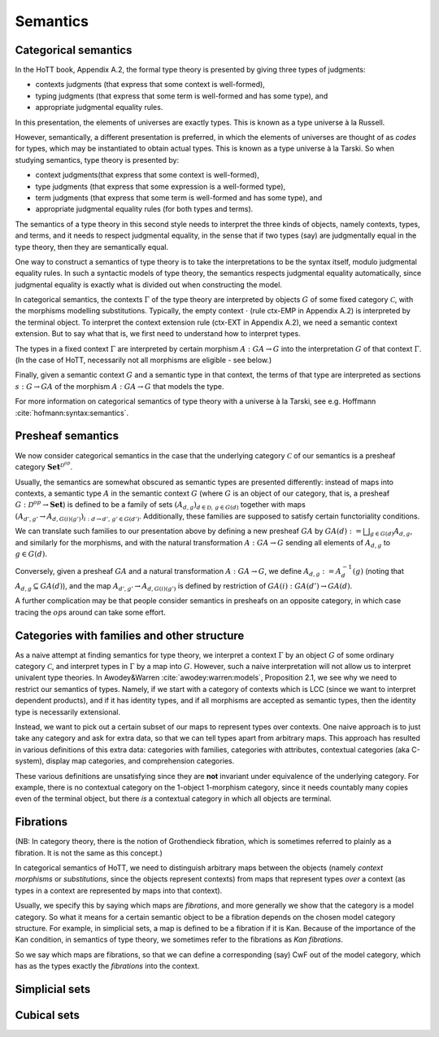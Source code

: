 Semantics
=========

.. _categorical_semantics:

Categorical semantics
---------------------

In the HoTT book, Appendix A.2, the formal type theory is presented by
giving three types of judgments:

- contexts judgments (that express that some context is well-formed),
- typing judgments (that express that some term is well-formed and has
  some type), and
- appropriate judgmental equality rules.

In this presentation, the elements of universes are exactly types.
This is known as a type universe à la Russell.

However, semantically, a different presentation is preferred, in which
the elements of universes are thought of as *codes* for types, which
may be instantiated to obtain actual types.  This is known as a type
universe à la Tarski.  So when studying semantics, type theory is
presented by:

- context judgments(that express that some context is well-formed),
- type judgments (that express that some expression is a well-formed type),
- term judgments (that express that some term is well-formed and has
  some type), and
- appropriate judgmental equality rules (for both types and terms).

The semantics of a type theory in this second style needs to interpret
the three kinds of objects, namely contexts, types, and terms, and it
needs to respect judgmental equality, in the sense that if two types
(say) are judgmentally equal in the type theory, then they are
semantically equal.

One way to construct a semantics of type theory is to take the
interpretations to be the syntax itself, modulo judgmental equality
rules.  In such a syntactic models of type theory, the semantics
respects judgmental equality automatically, since judgmental equality
is exactly what is divided out when constructing the model.

In categorical semantics, the contexts :math:`\Gamma` of the type
theory are interpreted by objects :math:`G` of some fixed category
:math:`\mathcal{C}`, with the morphisms modelling
substitutions. Typically, the empty context :math:`\cdot` (rule
ctx-EMP in Appendix A.2) is interpreted by the terminal object. To
interpret the context extension rule (ctx-EXT in Appendix A.2), we
need a semantic context extension. But to say what that is, we first
need to understand how to interpret types.

The types in a fixed context :math:`\Gamma` are interpreted by certain
morphism :math:`A:GA\to G` into the interpretation :math:`G` of that
context :math:`\Gamma`. (In the case of HoTT, necessarily not all
morphisms are eligible - see below.)

Finally, given a semantic context :math:`G` and a semantic type in that
context, the terms of that type are interpreted as sections
:math:`s:G \to GA` of the morphism :math:`A:GA\to G` that models the
type.

For more information on categorical semantics of type theory with a
universe à la Tarski, see e.g. Hoffmann
:cite:`hofmann:syntax:semantics`.

Presheaf semantics
------------------

We now consider categorical semantics in the case that the underlying
category :math:`\mathcal{C}` of our semantics is a presheaf category
:math:`\mathbf{Set}^{\mathcal{D}^{op}}`.

Usually, the semantics are somewhat obscured as semantic types are
presented differently: instead of maps into contexts, a semantic type
:math:`A` in the semantic context :math:`G` (where :math:`G` is an
object of our category, that is, a presheaf
:math:`G:\mathcal{D}^{op}\to\mathbf{Set}`) is defined to be a family of
sets :math:`(A_{d,g})_{d\in\mathcal{D},\,g\in G(d)}` together with maps
:math:`(A_{d',g'}\to A_{d,G(i)(g')})_{i:d\to d',\, g'\in G(d')}`.
Additionally, these families are supposed to satisfy certain
functoriality conditions.

We can translate such families to our presentation above by defining a
new presheaf :math:`GA` by :math:`GA(d):=\bigsqcup_{g\in G(d)}A_{d,g}`,
and similarly for the morphisms, and with the natural transformation
:math:`A:GA\to G` sending all elements of :math:`A_{d,g}` to
:math:`g\in G(d)`.

Conversely, given a presheaf :math:`GA` and a natural transformation
:math:`A:GA\to G`, we define :math:`A_{d,g}:=A^{-1}_d(g)` (noting that
:math:`A_{d,g}\subseteq GA(d)`), and the map
:math:`A_{d',g'}\to A_{d,G(i)(g')}` is defined by restriction of
:math:`GA(i):GA(d')\to GA(d)`.

A further complication may be that people consider semantics in
presheafs on an opposite category, in which case tracing the
:math:`op`\ s around can take some effort.

Categories with families and other structure
--------------------------------------------

As a naive attempt at finding semantics for type theory, we interpret
a context :math:`\Gamma` by an object :math:`G` of some ordinary
category :math:`\mathcal{C}`, and interpret types in :math:`\Gamma` by
a map into :math:`G`.  However, such a naive interpretation will not
allow us to interpret univalent type theories.  In Awodey&Warren
:cite:`awodey:warren:models`, Proposition 2.1, we see why we need to
restrict our semantics of types.  Namely, if we start with a category
of contexts which is LCC (since we want to interpret dependent
products), and if it has identity types, and if all morphisms are
accepted as semantic types, then the identity type is necessarily
extensional.

Instead, we want to pick out a certain subset of our maps to represent
types over contexts.  One naive approach is to just take any category
and ask for extra data, so that we can tell types apart from arbitrary
maps.  This approach has resulted in various definitions of this extra
data: categories with families, categories with attributes, contextual
categories (aka C-system), display map categories, and comprehension
categories.

These various definitions are unsatisfying since they are **not**
invariant under equivalence of the underlying category. For example,
there is no contextual category on the 1-object 1-morphism category,
since it needs countably many copies even of the terminal object, but
there *is* a contextual category in which all objects are terminal.

Fibrations
----------

(NB: In category theory, there is the notion of Grothendieck fibration,
which is sometimes referred to plainly as a fibration. It is not the
same as this concept.)

In categorical semantics of HoTT, we need to distinguish arbitrary maps
between the objects (namely *context morphisms* or *substitutions*,
since the objects represent contexts) from maps that represent types
*over* a context (as types in a context are represented by maps into
that context).

Usually, we specify this by saying which maps are *fibrations*, and more
generally we show that the category is a model category. So what it
means for a certain semantic object to be a fibration depends on the
chosen model category structure. For example, in simplicial sets, a map
is defined to be a fibration if it is Kan. Because of the importance of
the Kan condition, in semantics of type theory, we sometimes refer to
the fibrations as *Kan fibrations*.

So we say which maps are fibrations, so that we can define a
corresponding (say) CwF out of the model category, which has as the
types exactly the *fibrations* into the context.

.. todo:: various ways to present fibrations: types in context, sigma
          type, type family

Simplicial sets
---------------

.. todo:: presentation in terms of coface and codegeneracy maps is
          equivalent to saying "take all order-preserving morphisms"

Cubical sets
------------

.. todo:: various iterations
